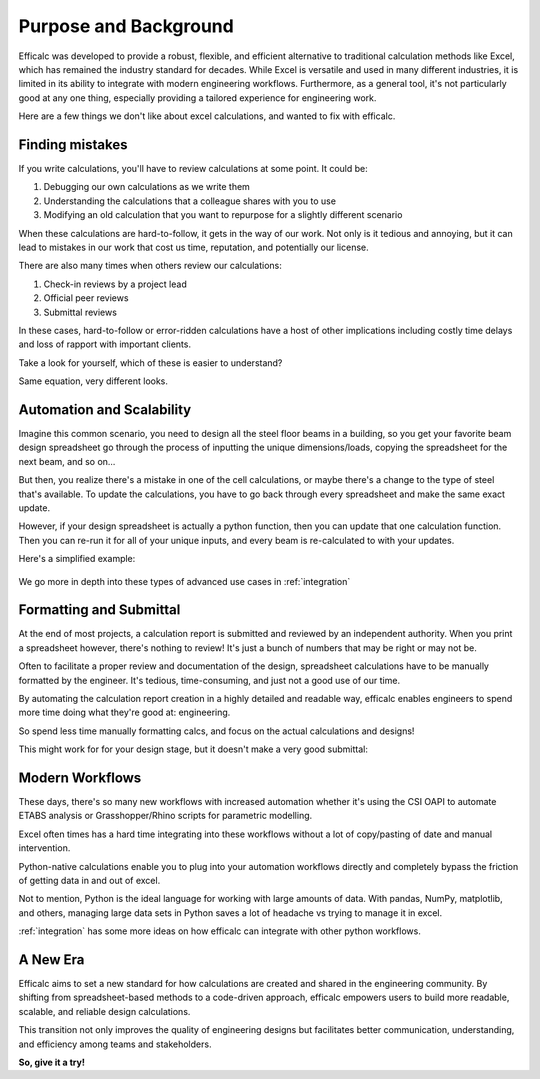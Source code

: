 .. _purpose:

Purpose and Background
======================

Efficalc was developed to provide a robust, flexible, and efficient alternative to traditional calculation methods like Excel, which has remained the industry standard for decades. While Excel is versatile and used in many different industries, it is limited in its ability to integrate with modern engineering workflows. Furthermore, as a general tool, it's not particularly good at any one thing, especially providing a tailored experience for engineering work.

Here are a few things we don't like about excel calculations, and wanted to fix with efficalc.

Finding mistakes
----------------

If you write calculations, you'll have to review calculations at some point. It could be:

#. Debugging our own calculations as we write them
#. Understanding the calculations that a colleague shares with you to use
#. Modifying an old calculation that you want to repurpose for a slightly different scenario

When these calculations are hard-to-follow, it gets in the way of our work. Not only is it tedious and annoying, but it can lead to mistakes in our work that cost us time, reputation, and potentially our license.

There are also many times when others review our calculations:

#. Check-in reviews by a project lead
#. Official peer reviews
#. Submittal reviews

In these cases, hard-to-follow or error-ridden calculations have a host of other implications including costly time delays and loss of rapport with important clients.

Take a look for yourself, which of these is easier to understand?

.. image:: /_static/excel_ltb.png
    :alt: Inelastic LTB limiting factor calculation in excel
    :align: center

.. image:: /_static/efficalc_ltb.png
    :alt: Inelastic LTB limiting factor calculation in efficalc
    :align: center

Same equation, very different looks.


Automation and Scalability
--------------------------

Imagine this common scenario, you need to design all the steel floor beams in a building, so you get your favorite beam design spreadsheet go through the process of inputting the unique dimensions/loads, copying the spreadsheet for the next beam, and so on...

But then, you realize there's a mistake in one of the cell calculations, or maybe there's a change to the type of steel that's available. To update the calculations, you have to go back through every spreadsheet and make the same exact update.

However, if your design spreadsheet is actually a python function, then you can update that one calculation function. Then you can re-run it for all of your unique inputs, and every beam is re-calculated to with your updates.

Here's a simplified example:

    .. code-block:: python
        :linenos:

        all_beam_configurations = [
            ["Beam #1", 12, 3.34, 50],
            ["Beam #4", 15, 2.55, 50],
            ["Beam #3", 34, 1.25, 50],
            ...
        ]


        def beam_calculation(name, span, ultimate_load, steel_strength):
            # insert your design calculations here
            # all beams are designed with this function
            return result


        def design_all_beams():
            for configuration in all_beam_configurations:
                result = beam_calculation(*configuration)
                print(result)

            return "Design complete"

We go more in depth into these types of advanced use cases in :ref:`integration`


Formatting and Submittal
------------------------

At the end of most projects, a calculation report is submitted and reviewed by an independent authority. When you print a spreadsheet however, there's nothing to review! It's just a bunch of numbers that may be right or may not be.

Often to facilitate a proper review and documentation of the design, spreadsheet calculations have to be manually formatted by the engineer. It's tedious, time-consuming, and just not a good use of our time.

By automating the calculation report creation in a highly detailed and readable way, efficalc enables engineers to spend more time doing what they're good at: engineering.

So spend less time manually formatting calcs, and focus on the actual calculations and designs!

This might work for for your design stage, but it doesn't make a very good submittal:

.. image:: /_static/excel_submittal.png
    :alt: Concrete design spreadsheet shear and moment check
    :align: center


Modern Workflows
----------------

These days, there's so many new workflows with increased automation whether it's using the CSI OAPI to automate ETABS analysis or Grasshopper/Rhino scripts for parametric modelling.

Excel often times has a hard time integrating into these workflows without a lot of copy/pasting of date and manual intervention.

Python-native calculations enable you to plug into your automation workflows directly and completely bypass the friction of getting data in and out of excel.

Not to mention, Python is the ideal language for working with large amounts of data. With pandas, NumPy, matplotlib, and others, managing large data sets in Python saves a lot of headache vs trying to manage it in excel.

:ref:`integration` has some more ideas on how efficalc can integrate with other python workflows.


A New Era
---------

Efficalc aims to set a new standard for how calculations are created and shared in the engineering community. By shifting from spreadsheet-based methods to a code-driven approach, efficalc empowers users to build more readable, scalable, and reliable design calculations.

This transition not only improves the quality of engineering designs but facilitates better communication, understanding, and efficiency among teams and stakeholders.

**So, give it a try!**

